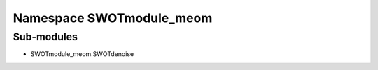 
Namespace SWOTmodule_meom
=========================

Sub-modules
-----------


* SWOTmodule_meom.SWOTdenoise
